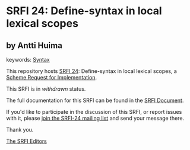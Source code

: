 * SRFI 24: Define-syntax in local lexical scopes

** by Antti Huima



keywords: [[https://srfi.schemers.org/?keywords=syntax][Syntax]]

This repository hosts [[https://srfi.schemers.org/srfi-24/][SRFI 24]]: Define-syntax in local lexical scopes, a [[https://srfi.schemers.org/][Scheme Request for Implementation]].

This SRFI is in /withdrawn/ status.

The full documentation for this SRFI can be found in the [[https://srfi.schemers.org/srfi-24/srfi-24.html][SRFI Document]].

If you'd like to participate in the discussion of this SRFI, or report issues with it, please [[https://srfi.schemers.org/srfi-24/][join the SRFI-24 mailing list]] and send your message there.

Thank you.


[[mailto:srfi-editors@srfi.schemers.org][The SRFI Editors]]
